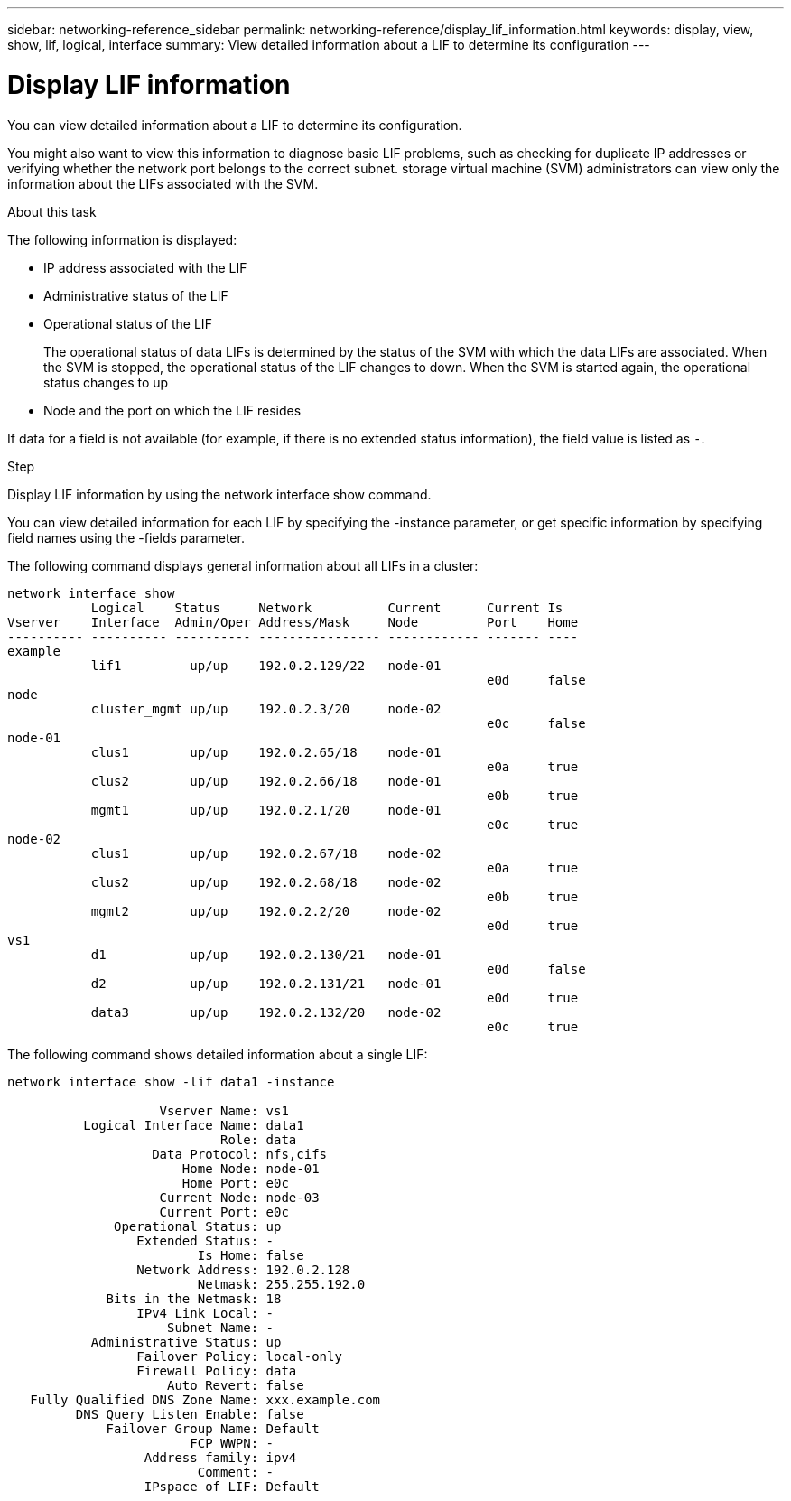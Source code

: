 ---
sidebar: networking-reference_sidebar
permalink: networking-reference/display_lif_information.html
keywords: display, view, show, lif, logical, interface
summary: View detailed information about a LIF to determine its configuration
---

= Display LIF information
:hardbreaks:
:nofooter:
:icons: font
:linkattrs:
:imagesdir: ./media/

//
// This file was created with NDAC Version 2.0 (August 17, 2020)
//
// 2020-11-30 12:43:37.224273
//

[.lead]
You can view detailed information about a LIF to determine its configuration.

You might also want to view this information to diagnose basic LIF problems, such as checking for duplicate IP addresses or verifying whether the network port belongs to the correct subnet. storage virtual machine (SVM) administrators can view only the information about the LIFs associated with the SVM.

.About this task

The following information is displayed:

* IP address associated with the LIF
* Administrative status of the LIF
* Operational status of the LIF
+
The operational status of data LIFs is determined by the status of the SVM with which the data LIFs are associated. When the SVM is stopped, the operational status of the LIF changes to down. When the SVM is started again, the operational status changes to up

* Node and the port on which the LIF resides

If data for a field is not available (for example, if there is no extended status information), the field value is listed as `-`.

.Step

Display LIF information by using the network interface show command.

You can view detailed information for each LIF by specifying the -instance parameter, or get specific information by specifying field names using the -fields parameter.

The following command displays general information about all LIFs in a cluster:

....
network interface show
           Logical    Status     Network          Current      Current Is
Vserver    Interface  Admin/Oper Address/Mask     Node         Port    Home
---------- ---------- ---------- ---------------- ------------ ------- ----
example
           lif1         up/up    192.0.2.129/22   node-01
                                                               e0d     false
node
           cluster_mgmt up/up    192.0.2.3/20     node-02
                                                               e0c     false
node-01
           clus1        up/up    192.0.2.65/18    node-01
                                                               e0a     true
           clus2        up/up    192.0.2.66/18    node-01
                                                               e0b     true
           mgmt1        up/up    192.0.2.1/20     node-01
                                                               e0c     true
node-02
           clus1        up/up    192.0.2.67/18    node-02
                                                               e0a     true
           clus2        up/up    192.0.2.68/18    node-02
                                                               e0b     true
           mgmt2        up/up    192.0.2.2/20     node-02
                                                               e0d     true
vs1
           d1           up/up    192.0.2.130/21   node-01
                                                               e0d     false
           d2           up/up    192.0.2.131/21   node-01
                                                               e0d     true
           data3        up/up    192.0.2.132/20   node-02
                                                               e0c     true
....

The following command shows detailed information about a single LIF:

....
network interface show -lif data1 -instance

                    Vserver Name: vs1
          Logical Interface Name: data1
                            Role: data
                   Data Protocol: nfs,cifs
                       Home Node: node-01
                       Home Port: e0c
                    Current Node: node-03
                    Current Port: e0c
              Operational Status: up
                 Extended Status: -
                         Is Home: false
                 Network Address: 192.0.2.128
                         Netmask: 255.255.192.0
             Bits in the Netmask: 18
                 IPv4 Link Local: -
                     Subnet Name: -
           Administrative Status: up
                 Failover Policy: local-only
                 Firewall Policy: data
                     Auto Revert: false
   Fully Qualified DNS Zone Name: xxx.example.com
         DNS Query Listen Enable: false
             Failover Group Name: Default
                        FCP WWPN: -
                  Address family: ipv4
                         Comment: -
                  IPspace of LIF: Default
....
